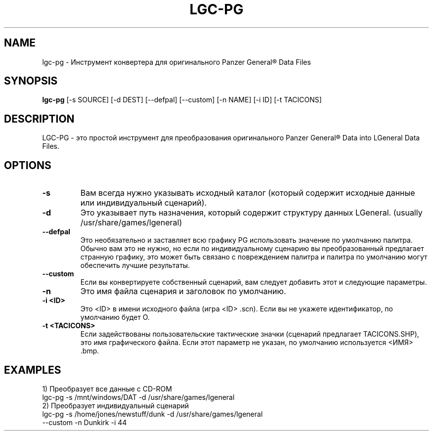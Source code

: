 .\"                                      Hey, EMACS: -*- nroff -*-
.\" Первый параметр, NAME, должен быть заглавными.
. \ "Второй параметр, РАЗДЕЛ, должен быть от 1 до 8, возможно w/ subsection
.\" допустимы другие параметры: see man(7), man(1)
.TH LGC-PG 1 "October  07, 2012"
.\" Пожалуйста, измените эту дату всякий раз, когда редактируете справочную страницу.
.\"
.\" Некоторые макросы roff, для справки:
.\" .nh        отключить перенос
.\" .hy        включить перенос
.\" .ad l      левое выравнивание
.\" .ad b      выровнять по левому и правому краям
.\" .nf        отключить заполнение
.\" .fi        разрешить заполнение
.\" .br        вставить разрыв строки
.\" .sp <n>    вставить n + 1 пустую строку
.\" для макросов, специфичных для man-страницы, см. man(7)
.SH NAME
lgc-pg \- Инструмент конвертера для оригинального Panzer General\*R Data Files
.SH SYNOPSIS
.B lgc-pg
[\-s SOURCE] [\-d DEST] [\-\-defpal] [\-\-custom] [\-n NAME] [\-i ID] [\-t TACICONS]
.br
.SH DESCRIPTION
LGC-PG - это простой инструмент для преобразования оригинального Panzer General\*R Data into LGeneral Data Files. 
.SH OPTIONS
.TP
.B \-s
Вам всегда нужно указывать исходный каталог (который содержит
исходные данные или индивидуальный сценарий).
.TP
.B \-d
Это указывает путь назначения, который содержит структуру данных LGeneral. (usually /usr/share/games/lgeneral)
.TP
.B \-\-defpal
Это необязательно и заставляет всю графику PG использовать значение по умолчанию
палитра. Обычно вам это не нужно, но если по индивидуальному сценарию вы
преобразованный предлагает странную графику, это может быть связано с повреждением
палитра и палитра по умолчанию могут обеспечить лучшие результаты.
.TP
.B \-\-custom
Если вы конвертируете собственный сценарий, вам следует добавить этот и следующие параметры.
.TP
.B \-n
Это имя файла сценария и заголовок по умолчанию.
.TP
.B \-i <ID>
Это <ID> в имени исходного файла (игра <ID> .scn). Если вы не укажете идентификатор, по умолчанию будет O.
.TP
.B \-t <TACICONS>
Если задействованы пользовательские тактические значки (сценарий предлагает TACICONS.SHP), это имя графического файла.
Если этот параметр не указан, по умолчанию используется <ИМЯ> .bmp.
.SH EXAMPLES
.TP
1) Преобразует все данные с CD-ROM
.TP
lgc-pg \-s /mnt/windows/DAT \-d /usr/share/games/lgeneral
.TP
2) Преобразует индивидуальный сценарий
.TP
lgc-pg \-s /home/jones/newstuff/dunk \-d /usr/share/games/lgeneral \-\-custom \-n Dunkirk \-i 44

